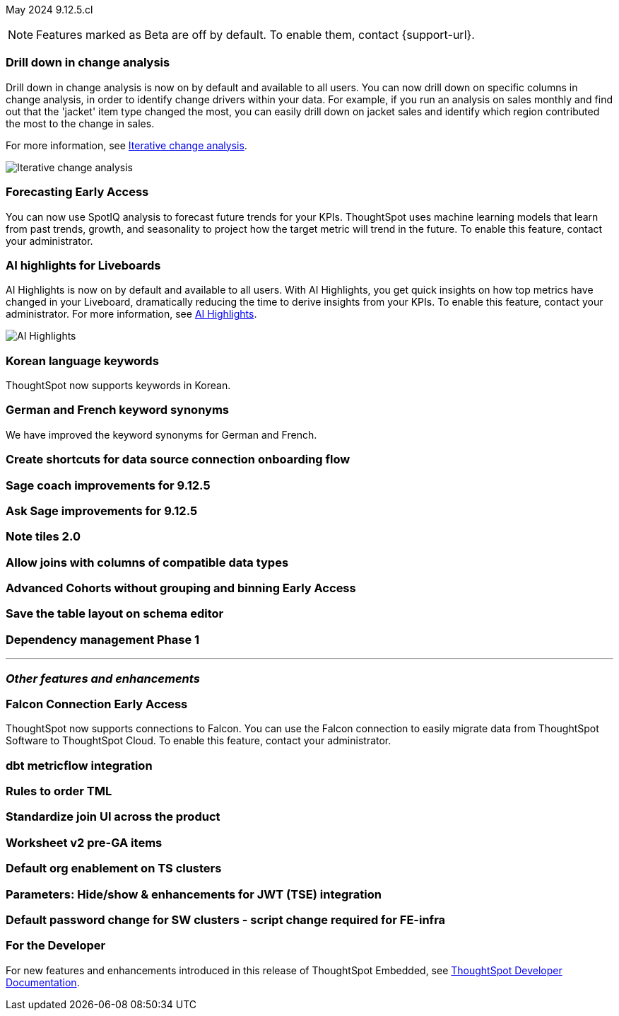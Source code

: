ifndef::pendo-links[]
May 2024 [label label-dep]#9.12.5.cl#
endif::[]
ifdef::pendo-links[]
[month-year-whats-new]#May 2024#
[label label-dep-whats-new]#9.12.5.cl#
endif::[]

ifndef::free-trial-feature[]
NOTE: Features marked as [.badge.badge-update-note]#Beta# are off by default. To enable them, contact {support-url}.
endif::free-trial-feature[]

[#primary-9-12-5-cl]

// Business User

[#9-12-5-cl-iterative]
[discrete]
=== Drill down in change analysis

// Naomi – SCAL-180942. doc: SCAL-?
// PM: Vikas

Drill down in change analysis is now on by default and available to all users. You can now drill down on specific columns in change analysis, in order to identify change drivers within your data. For example, if you run an analysis on sales monthly and find out that the 'jacket' item type changed the most, you can easily drill down on jacket sales and identify which region contributed the most to the change in sales.


For more information, see
ifndef::pendo-links[]
xref:spotiq-change.adoc#iterative[Iterative change analysis].
endif::[]
ifdef::pendo-links[]
xref:spotiq-change.adoc#iterative[Iterative change analysis,window=_blank].
endif::[]

image::iterative-analysis.gif[Iterative change analysis]

ifndef::free-trial-feature[]
ifndef::pendo-links[]
[#9-12-5-cl-forecasting]
[discrete]
=== Forecasting [.badge.badge-early-access]#Early Access#
endif::[]
ifdef::pendo-links[]
[#9-12-5-cl-forecasting]
[discrete]
=== Forecasting [.badge.badge-early-access-whats-new]#Early Access#
endif::[]

// Naomi. epic: SCAL-188788. doc: SCAL-?
// PM: Vikas

You can now use SpotIQ analysis to forecast future trends for your KPIs. ThoughtSpot uses machine learning models that learn from past trends, growth, and seasonality to project how the target metric will trend in the future. To enable this feature, contact your administrator.

endif::free-trial-feature[]

[#9-12-5-cl-ai]
[discrete]
=== AI highlights for Liveboards

AI Highlights is now on by default and available to all users. With AI Highlights, you get quick insights on how top metrics have changed in your Liveboard, dramatically reducing the time to derive insights from your KPIs. To enable this feature, contact your administrator.
For more information, see
ifndef::pendo-links[]
xref:liveboard-ai-highlights.adoc[AI Highlights].
endif::[]
ifdef::pendo-links[]
xref:liveboard-ai-highlights.adoc[AI Highlights,window=_blank].
endif::[]

image::ai-highlight.gif[AI Highlights]

// Mark. epic: SCAL-180913. doc: SCAL-?
// PM: Manan

[#9-12-5-cl-i18n]
[discrete]
=== Korean language keywords

// Naomi. epic: SCAL-181448. doc: SCAL-199383 (approved)
// PM: Aashna

ThoughtSpot now supports keywords in Korean.

[#9-12-5-cl-i18n-synonyms]
[discrete]
=== German and French keyword synonyms

// Naomi. epic: SCAL-159833. doc: SCAL-?
// PM: Aashna

We have improved the keyword synonyms for German and French.


[#9-12-5-cl-shortcuts]
[discrete]
=== Create shortcuts for data source connection onboarding flow

// Mary. epic: SCAL-197160. doc: SCAL-?
// PM: Samuel Weick?

[#9-12-5-cl-sage-coach]
[discrete]
=== Sage coach improvements for 9.12.5

// Naomi. epic: SCAL-194540. doc: SCAL-?
// PM: Alok?



[#9-12-5-cl-copilot]
[discrete]
=== Ask Sage improvements for 9.12.5

// Naomi. epic: SCAL-194063. doc: SCAL-?
// PM: Alok

// Analyst

[#9-12-5-cl-note]
[discrete]
=== Note tiles 2.0

// Mary. epic: SCAL-142949. doc: SCAL-?
// PM: ?

[#9-12-5-cl-joins]
[discrete]
=== Allow joins with columns of compatible data types

// Mark. epic: SCAL-154405. doc: SCAL-?
// PM: Samridh

ifndef::free-trial-feature[]
ifndef::pendo-links[]
[#9-12-5-cl-cohorts]
[discrete]
=== Advanced Cohorts without grouping and binning [.badge.badge-early-access]#Early Access#
endif::[]
ifdef::pendo-links[]
[#9-12-5-cl-cohorts]
[discrete]
=== Advanced Cohorts without grouping and binning [.badge.badge-early-access-whats-new]#Early Access#
endif::[]

// Mary. epic: SCAL-164083. doc: SCAL-?
// PM: Damian



[#9-12-5-cl-schema]
[discrete]
=== Save the table layout on schema editor

// Mary. epic: SCAL-180590. doc: SCAL-?
// PM: Samridh



[#9-12-5-cl-dependency]
[discrete]
=== Dependency management Phase 1

// Mark. epic: SCAL-147696. doc: SCAL-?
// PM: Samridh

'''
[#secondary-9-12-5-cl]
[discrete]
=== _Other features and enhancements_

// Data Engineer

ifndef::free-trial-feature[]
ifndef::pendo-links[]
[#9-12-5-cl-falcon]
[discrete]
=== Falcon Connection [.badge.badge-early-access]#Early Access#
endif::[]
ifdef::pendo-links[]
[#9-12-5-cl-falcon]
[discrete]
=== Falcon Connection [.badge.badge-early-access-whats-new]#Early Access#
endif::[]
// Naomi – SCAL-149828. documentation JIRA scal-201648. move below the fold. Check in with Aaghran if we want this in the What's New at all. see if it needs to be mentioned on all articles with other connections (getting-started, etc.)
// PM: Aaghran

ThoughtSpot now supports connections to Falcon. You can use the Falcon connection to easily migrate data from ThoughtSpot Software to ThoughtSpot Cloud. To enable this feature, contact your administrator.

endif::free-trial-feature[]


[#9-12-5-cl-dbt-integration]
[discrete]
=== dbt metricflow integration

// Naomi. epic: SCAL-177118. doc: SCAL-?
// PM: Shruthi



[#9-12-5-cl-tml]
[discrete]
=== Rules to order TML

// Mary. epic: SCAL-133208. doc: SCAL-?
// PM: Samridh

[#9-12-5-cl-join-ui]
[discrete]
=== Standardize join UI across the product

// Mark. epic: SCAL-150457. doc: SCAL-?
// PM: Samridh

// IT/ Ops Engineer

[#9-12-5-cl-models-pre-ga]
[discrete]
=== Worksheet v2 pre-GA items

// Mark. epic: SCAL-164865. doc: SCAL-?
// PM: Samridh


[#9-12-5-cl-org]
[discrete]
=== Default org enablement on TS clusters

// Mary. epic: SCAL-179781. doc: SCAL-?
// PM: ?



[#9-12-5-cl-parameters]
[discrete]
=== Parameters: Hide/show & enhancements for JWT (TSE) integration

// Mary. epic: SCAL-157950. doc: SCAL-?
// PM: Damian

[#9-12-5-cl-password]
[discrete]
=== Default password change for SW clusters - script change required for FE-infra

// Mary. epic: SCAL-180871. doc: SCAL-?
// PM: ?

ifndef::free-trial-feature[]
[discrete]
=== For the Developer

For new features and enhancements introduced in this release of ThoughtSpot Embedded, see https://developers.thoughtspot.com/docs/?pageid=whats-new[ThoughtSpot Developer Documentation^].
endif::[]
